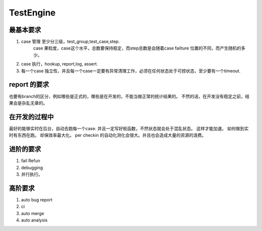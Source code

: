 *****************
TestEngine
*****************

最基本要求
============

#. case 管理 至少分三级，test_group,test_case,step.
    case 果粒度，case这个水平，总数要保持稳定，而step总数是会随着case failture 位置的不同，而产生随机的多少。 
#. case 执行，hookup, report,log, assert. 
#. 每一个case 独立性，并且每一个case一定要有异常清理工作，必须在任何状态处于可控状态，至少要有一个timeout. 


report 的要求
================

也要有branch的区分，例如哪些是正式的，哪些是在开发的，不能当做正常的统计结果的。 
不然的话，在开发没有稳定之前，结果会是杂乱无章的。 


在开发的过程中
=================

最好的能够实时在后台，自动去跑每一个case. 并且一定写好桩函数，不然状态就会处于混乱状态。 这样才能加速。 如何做到实时有东西在跑。 却保效率最大化。 per checkin 的自动化测化会很大。并且也会造成大量的资源的浪费。

进阶的要求
============

#. fail Refun
#. debugging
#. 并行执行。

高阶要求
===========

#. auto bug report
#. ci
#. auto merge 
#. auto analysis
